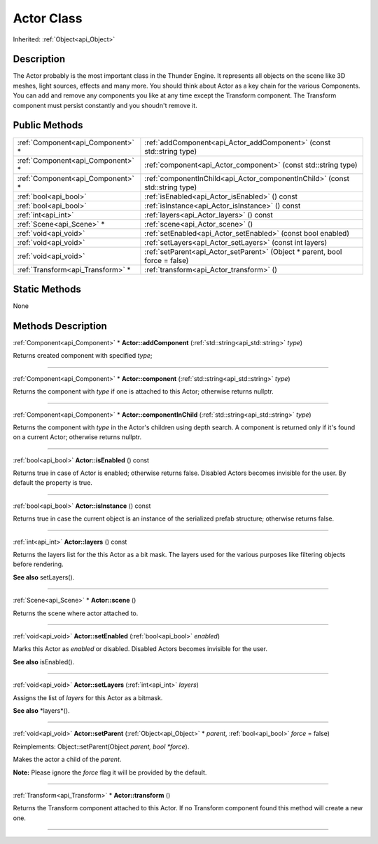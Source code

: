 .. _api_Actor:
Actor Class
================

Inherited: :ref:`Object<api_Object>`

.. _api_Actor_description:
Description
-----------

The Actor probably is the most important class in the Thunder Engine. It represents all objects on the scene like 3D meshes, light sources, effects and many more. You should think about Actor as a key chain for the various Components. You can add and remove any components you like at any time except the Transform component. The Transform component must persist constantly and you shoudn't remove it.



.. _api_Actor_public:
Public Methods
--------------

+-----------------------------------+-------------------------------------------------------------------------------+
| :ref:`Component<api_Component>` * | :ref:`addComponent<api_Actor_addComponent>` (const std::string  type)         |
+-----------------------------------+-------------------------------------------------------------------------------+
| :ref:`Component<api_Component>` * | :ref:`component<api_Actor_component>` (const std::string  type)               |
+-----------------------------------+-------------------------------------------------------------------------------+
| :ref:`Component<api_Component>` * | :ref:`componentInChild<api_Actor_componentInChild>` (const std::string  type) |
+-----------------------------------+-------------------------------------------------------------------------------+
|             :ref:`bool<api_bool>` | :ref:`isEnabled<api_Actor_isEnabled>` () const                                |
+-----------------------------------+-------------------------------------------------------------------------------+
|             :ref:`bool<api_bool>` | :ref:`isInstance<api_Actor_isInstance>` () const                              |
+-----------------------------------+-------------------------------------------------------------------------------+
|               :ref:`int<api_int>` | :ref:`layers<api_Actor_layers>` () const                                      |
+-----------------------------------+-------------------------------------------------------------------------------+
|         :ref:`Scene<api_Scene>` * | :ref:`scene<api_Actor_scene>` ()                                              |
+-----------------------------------+-------------------------------------------------------------------------------+
|             :ref:`void<api_void>` | :ref:`setEnabled<api_Actor_setEnabled>` (const bool  enabled)                 |
+-----------------------------------+-------------------------------------------------------------------------------+
|             :ref:`void<api_void>` | :ref:`setLayers<api_Actor_setLayers>` (const int  layers)                     |
+-----------------------------------+-------------------------------------------------------------------------------+
|             :ref:`void<api_void>` | :ref:`setParent<api_Actor_setParent>` (Object * parent, bool  force = false)  |
+-----------------------------------+-------------------------------------------------------------------------------+
| :ref:`Transform<api_Transform>` * | :ref:`transform<api_Actor_transform>` ()                                      |
+-----------------------------------+-------------------------------------------------------------------------------+



.. _api_Actor_static:
Static Methods
--------------

None

.. _api_Actor_methods:
Methods Description
-------------------

.. _api_Actor_addComponent:

:ref:`Component<api_Component>` * **Actor::addComponent** (:ref:`std::string<api_std::string>`  *type*)

Returns created component with specified *type*;

----

.. _api_Actor_component:

:ref:`Component<api_Component>` * **Actor::component** (:ref:`std::string<api_std::string>`  *type*)

Returns the component with *type* if one is attached to this Actor; otherwise returns nullptr.

----

.. _api_Actor_componentInChild:

:ref:`Component<api_Component>` * **Actor::componentInChild** (:ref:`std::string<api_std::string>`  *type*)

Returns the component with *type* in the Actor's children using depth search. A component is returned only if it's found on a current Actor; otherwise returns nullptr.

----

.. _api_Actor_isEnabled:

:ref:`bool<api_bool>`  **Actor::isEnabled** () const

Returns true in case of Actor is enabled; otherwise returns false. Disabled Actors becomes invisible for the user. By default the property is true.

----

.. _api_Actor_isInstance:

:ref:`bool<api_bool>`  **Actor::isInstance** () const

Returns true in case the current object is an instance of the serialized prefab structure; otherwise returns false.

----

.. _api_Actor_layers:

:ref:`int<api_int>`  **Actor::layers** () const

Returns the layers list for the this Actor as a bit mask. The layers used for the various purposes like filtering objects before rendering.

**See also** setLayers().

----

.. _api_Actor_scene:

:ref:`Scene<api_Scene>` * **Actor::scene** ()

Returns the scene where actor attached to.

----

.. _api_Actor_setEnabled:

:ref:`void<api_void>`  **Actor::setEnabled** (:ref:`bool<api_bool>`  *enabled*)

Marks this Actor as *enabled* or disabled. Disabled Actors becomes invisible for the user.

**See also** isEnabled().

----

.. _api_Actor_setLayers:

:ref:`void<api_void>`  **Actor::setLayers** (:ref:`int<api_int>`  *layers*)

Assigns the list of *layers* for this Actor as a bitmask.

**See also** *layers*().

----

.. _api_Actor_setParent:

:ref:`void<api_void>`  **Actor::setParent** (:ref:`Object<api_Object>` * *parent*, :ref:`bool<api_bool>`  *force* = false)

Reimplements: Object::setParent(Object *parent, bool *force*).

Makes the actor a child of the *parent*.

**Note:** Please ignore the *force* flag it will be provided by the default.

----

.. _api_Actor_transform:

:ref:`Transform<api_Transform>` * **Actor::transform** ()

Returns the Transform component attached to this Actor. If no Transform component found this method will create a new one.

----


